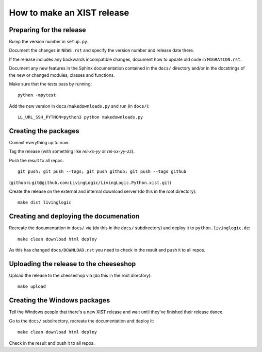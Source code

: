 How to make an XIST release
===========================


Preparing for the release
-------------------------

Bump the version number in ``setup.py``.

Document the changes in ``NEWS.rst`` and specify the version number and release
date there.

If the release includes any backwards incompatible changes, document how to
update old code in ``MIGRATION.rst``.

Document any new features in the Sphinx documentation contained in the ``docs/``
directory and/or in the docstrings of the new or changed modules, classes and
functions.

Make sure that the tests pass by running::

	python -mpytest

Add the new version in ``docs/makedownloads.py`` and run (in ``docs/``)::

	LL_URL_SSH_PYTHON=python3 python makedownloads.py


Creating the packages
---------------------

Commit everything up to now.

Tag the release (with something like `rel-xx-yy` or `rel-xx-yy-zz`).

Push the result to all repos::

	git push; git push --tags; git push github; git push --tags github

(``github`` is ``git@github.com:LivingLogic/LivingLogic.Python.xist.git``)

Create the release on the external and internal download server (do this
in the root directory)::

	make dist livinglogic


Creating and deploying the documenation
---------------------------------------

Recreate the documentation in ``docs/`` via (do this in the ``docs/``
subdirectory) and deploy it to ``python.livinglogic.de``::

	make clean download html deploy

As this has changed ``docs/DOWNLOAD.rst`` you need to check in the result and
push it to all repos.


Uploading the release to the cheeseshop
---------------------------------------

Upload the release to the chesseshop via (do this in the root directory)::

	make upload


Creating the Windows packages
-----------------------------

Tell the Windows people that there's a new XIST release and wait until they've
finished their release dance.

Go to the ``docs/`` subdirectory, recreate the documentation and deploy it::

	make clean download html deploy

Check in the result and push it to all repos.
